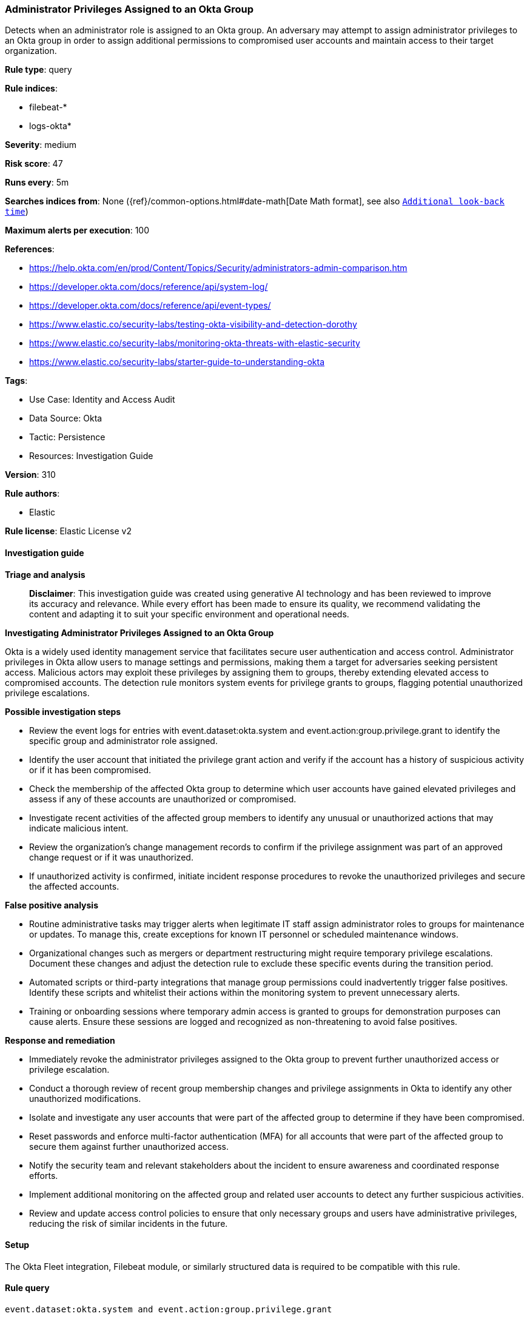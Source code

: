 [[prebuilt-rule-8-14-21-administrator-privileges-assigned-to-an-okta-group]]
=== Administrator Privileges Assigned to an Okta Group

Detects when an administrator role is assigned to an Okta group. An adversary may attempt to assign administrator privileges to an Okta group in order to assign additional permissions to compromised user accounts and maintain access to their target organization.

*Rule type*: query

*Rule indices*: 

* filebeat-*
* logs-okta*

*Severity*: medium

*Risk score*: 47

*Runs every*: 5m

*Searches indices from*: None ({ref}/common-options.html#date-math[Date Math format], see also <<rule-schedule, `Additional look-back time`>>)

*Maximum alerts per execution*: 100

*References*: 

* https://help.okta.com/en/prod/Content/Topics/Security/administrators-admin-comparison.htm
* https://developer.okta.com/docs/reference/api/system-log/
* https://developer.okta.com/docs/reference/api/event-types/
* https://www.elastic.co/security-labs/testing-okta-visibility-and-detection-dorothy
* https://www.elastic.co/security-labs/monitoring-okta-threats-with-elastic-security
* https://www.elastic.co/security-labs/starter-guide-to-understanding-okta

*Tags*: 

* Use Case: Identity and Access Audit
* Data Source: Okta
* Tactic: Persistence
* Resources: Investigation Guide

*Version*: 310

*Rule authors*: 

* Elastic

*Rule license*: Elastic License v2


==== Investigation guide



*Triage and analysis*


> **Disclaimer**:
> This investigation guide was created using generative AI technology and has been reviewed to improve its accuracy and relevance. While every effort has been made to ensure its quality, we recommend validating the content and adapting it to suit your specific environment and operational needs.


*Investigating Administrator Privileges Assigned to an Okta Group*


Okta is a widely used identity management service that facilitates secure user authentication and access control. Administrator privileges in Okta allow users to manage settings and permissions, making them a target for adversaries seeking persistent access. Malicious actors may exploit these privileges by assigning them to groups, thereby extending elevated access to compromised accounts. The detection rule monitors system events for privilege grants to groups, flagging potential unauthorized privilege escalations.


*Possible investigation steps*


- Review the event logs for entries with event.dataset:okta.system and event.action:group.privilege.grant to identify the specific group and administrator role assigned.
- Identify the user account that initiated the privilege grant action and verify if the account has a history of suspicious activity or if it has been compromised.
- Check the membership of the affected Okta group to determine which user accounts have gained elevated privileges and assess if any of these accounts are unauthorized or compromised.
- Investigate recent activities of the affected group members to identify any unusual or unauthorized actions that may indicate malicious intent.
- Review the organization's change management records to confirm if the privilege assignment was part of an approved change request or if it was unauthorized.
- If unauthorized activity is confirmed, initiate incident response procedures to revoke the unauthorized privileges and secure the affected accounts.


*False positive analysis*


- Routine administrative tasks may trigger alerts when legitimate IT staff assign administrator roles to groups for maintenance or updates. To manage this, create exceptions for known IT personnel or scheduled maintenance windows.
- Organizational changes such as mergers or department restructuring might require temporary privilege escalations. Document these changes and adjust the detection rule to exclude these specific events during the transition period.
- Automated scripts or third-party integrations that manage group permissions could inadvertently trigger false positives. Identify these scripts and whitelist their actions within the monitoring system to prevent unnecessary alerts.
- Training or onboarding sessions where temporary admin access is granted to groups for demonstration purposes can cause alerts. Ensure these sessions are logged and recognized as non-threatening to avoid false positives.


*Response and remediation*


- Immediately revoke the administrator privileges assigned to the Okta group to prevent further unauthorized access or privilege escalation.
- Conduct a thorough review of recent group membership changes and privilege assignments in Okta to identify any other unauthorized modifications.
- Isolate and investigate any user accounts that were part of the affected group to determine if they have been compromised.
- Reset passwords and enforce multi-factor authentication (MFA) for all accounts that were part of the affected group to secure them against further unauthorized access.
- Notify the security team and relevant stakeholders about the incident to ensure awareness and coordinated response efforts.
- Implement additional monitoring on the affected group and related user accounts to detect any further suspicious activities.
- Review and update access control policies to ensure that only necessary groups and users have administrative privileges, reducing the risk of similar incidents in the future.

==== Setup


The Okta Fleet integration, Filebeat module, or similarly structured data is required to be compatible with this rule.

==== Rule query


[source, js]
----------------------------------
event.dataset:okta.system and event.action:group.privilege.grant

----------------------------------

*Framework*: MITRE ATT&CK^TM^

* Tactic:
** Name: Persistence
** ID: TA0003
** Reference URL: https://attack.mitre.org/tactics/TA0003/
* Technique:
** Name: Account Manipulation
** ID: T1098
** Reference URL: https://attack.mitre.org/techniques/T1098/
